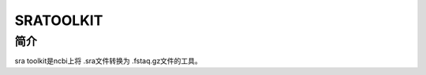 .. _SRAtoolkit:

SRATOOLKIT
===================================

简介
----
sra toolkit是ncbi上将 .sra文件转换为 .fstaq.gz文件的工具。